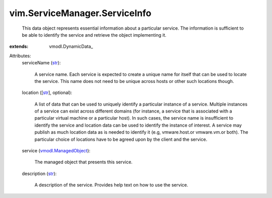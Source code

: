 
vim.ServiceManager.ServiceInfo
==============================
  This data object represents essential information about a particular service. The information is sufficient to be able to identify the service and retrieve the object implementing it.
:extends: vmodl.DynamicData_

Attributes:
    serviceName (`str <https://docs.python.org/2/library/stdtypes.html>`_):

       A service name. Each service is expected to create a unique name for itself that can be used to locate the service. This name does not need to be unique across hosts or other such locations though.
    location ([`str <https://docs.python.org/2/library/stdtypes.html>`_], optional):

       A list of data that can be used to uniquely identify a particular instance of a service. Multiple instances of a service can exist across different domains (for instance, a service that is associated with a particular virtual machine or a particular host). In such cases, the service name is insufficient to identify the service and location data can be used to identify the instance of interest. A service may publish as much location data as is needed to identify it (e.g, vmware.host.or vmware.vm.or both). The particular choice of locations have to be agreed upon by the client and the service.
    service (`vmodl.ManagedObject <vim.ExtensibleManagedObject.rst>`_):

       The managed object that presents this service.
    description (`str <https://docs.python.org/2/library/stdtypes.html>`_):

       A description of the service. Provides help text on how to use the service.
